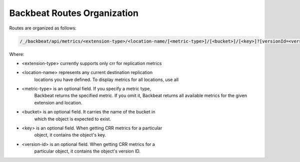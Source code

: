 Backbeat Routes Organization
============================

Routes are organized as follows:

.. code::

  /_/backbeat/api/metrics/<extension-type>/<location-name/[<metric-type>]/[<bucket>]/[<key>]?[versionId=<version-id>]

Where:

-  <extension-type> currently supports only crr for replication metrics

-  <location-name> represents any current destination replication
      locations you have defined. To display metrics for all locations,
      use all

-  <metric-type> is an optional field. If you specify a metric type,
      Backbeat returns the specified metric. If you omit it, Backbeat
      returns all available metrics for the given extension and
      location.

-  <bucket> is an optional field. It carries the name of the bucket in
      which the object is expected to exist.

-  <key> is an optional field. When getting CRR metrics for a particular
      object, it contains the object's key.

-  <version-id> is an optional field. When getting CRR metrics for a
      particular object, it contains the object's version ID.
